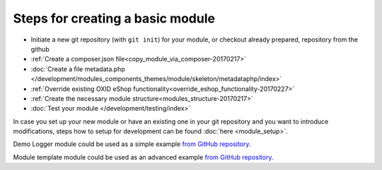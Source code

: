 Steps for creating a basic module
---------------------------------

- Initiate a new git repository (with ``git init``) for your module, or checkout already prepared, repository from the github
- :ref:`Create a composer.json file<copy_module_via_composer-20170217>`
- :doc:`Create a file metadata.php </development/modules_components_themes/module/skeleton/metadataphp/index>`
- :ref:`Override existing OXID eShop functionality<override_eshop_functionality-20170227>`
- :ref:`Create the necessary module structure<modules_structure-20170217>`
- :doc:`Test your module </development/testing/index>`

In case you set up your new module or have an existing one in your git repository and you want to introduce modifications, steps how to
setup for development can be found :doc:`here <module_setup>`.

Demo Logger module could be used as a simple example
`from GitHub repository. <https://github.com/OXID-eSales/logger-demo-module>`__

Module template module could be used as an advanced example
`from GitHub repository. <https://github.com/OXID-eSales/module-template>`__
